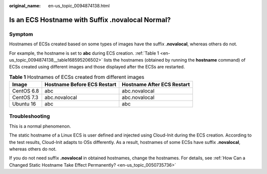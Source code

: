 :original_name: en-us_topic_0094874138.html

.. _en-us_topic_0094874138:

Is an ECS Hostname with Suffix .novalocal Normal?
=================================================

Symptom
-------

Hostnames of ECSs created based on some types of images have the suffix **.novalocal**, whereas others do not.

For example, the hostname is set to **abc** during ECS creation. :ref:`Table 1 <en-us_topic_0094874138__table168595206502>` lists the hostnames (obtained by running the **hostname** command) of ECSs created using different images and those displayed after the ECSs are restarted.

.. _en-us_topic_0094874138__table168595206502:

.. table:: **Table 1** Hostnames of ECSs created from different images

   ========== =========================== ==========================
   Image      Hostname Before ECS Restart Hostname After ECS Restart
   ========== =========================== ==========================
   CentOS 6.8 abc                         abc.novalocal
   CentOS 7.3 abc.novalocal               abc.novalocal
   Ubuntu 16  abc                         abc
   ========== =========================== ==========================

Troubleshooting
---------------

This is a normal phenomenon.

The static hostname of a Linux ECS is user defined and injected using Cloud-Init during the ECS creation. According to the test results, Cloud-Init adapts to OSs differently. As a result, hostnames of some ECSs have suffix **.novalocal**, whereas others do not.

If you do not need suffix **.novalocal** in obtained hostnames, change the hostnames. For details, see :ref:`How Can a Changed Static Hostname Take Effect Permanently? <en-us_topic_0050735736>`
